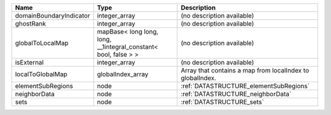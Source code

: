 

======================= =============================================================== ========================================================= 
Name                    Type                                                            Description                                               
======================= =============================================================== ========================================================= 
domainBoundaryIndicator integer_array                                                   (no description available)                                
ghostRank               integer_array                                                   (no description available)                                
globalToLocalMap        mapBase< long long, long, __1integral_constant< bool, false > > (no description available)                                
isExternal              integer_array                                                   (no description available)                                
localToGlobalMap        globalIndex_array                                               Array that contains a map from localIndex to globalIndex. 
elementSubRegions       node                                                            :ref:`DATASTRUCTURE_elementSubRegions`                    
neighborData            node                                                            :ref:`DATASTRUCTURE_neighborData`                         
sets                    node                                                            :ref:`DATASTRUCTURE_sets`                                 
======================= =============================================================== ========================================================= 


